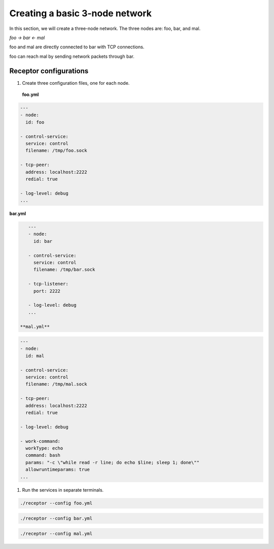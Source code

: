 ###############################
Creating a basic 3-node network
###############################

In this section, we will create a three-node network.
The three nodes are: foo, bar, and mal.

`foo -> bar <- mal`

foo and mal are directly connected to bar with TCP connections.

foo can reach mal by sending network packets through bar.

***********************
Receptor configurations
***********************

1. Create three configuration files, one for each node.

 **foo.yml**

.. code-block:: yaml

    ---
    - node:
      id: foo

    - control-service:
      service: control
      filename: /tmp/foo.sock

    - tcp-peer:
      address: localhost:2222
      redial: true

    - log-level: debug
    ...

**bar.yml**

.. code-block:: yaml

    ---
    - node:
      id: bar

    - control-service:
      service: control
      filename: /tmp/bar.sock

    - tcp-listener:
      port: 2222

    - log-level: debug
    ...

 **mal.yml**

.. code-block:: yaml

    ---
    - node:
      id: mal

    - control-service:
      service: control
      filename: /tmp/mal.sock

    - tcp-peer:
      address: localhost:2222
      redial: true

    - log-level: debug

    - work-command:
      workType: echo
      command: bash
      params: "-c \"while read -r line; do echo $line; sleep 1; done\""
      allowruntimeparams: true
    ...

1. Run the services in separate terminals.

.. code-block:: bash

    ./receptor --config foo.yml

.. code-block:: bash

    ./receptor --config bar.yml

.. code-block:: bash

    ./receptor --config mal.yml

.. seealso::

    :ref: `configuring_receptor_with_a_config_file`
    :ref: `connecting_nodes`
